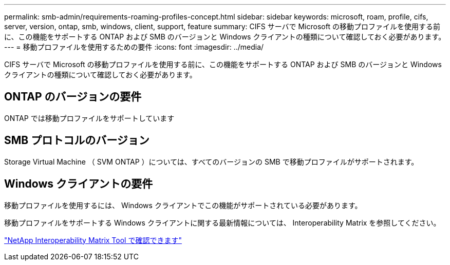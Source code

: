 ---
permalink: smb-admin/requirements-roaming-profiles-concept.html 
sidebar: sidebar 
keywords: microsoft, roam, profile, cifs, server, version, ontap, smb, windows, client, support, feature 
summary: CIFS サーバで Microsoft の移動プロファイルを使用する前に、この機能をサポートする ONTAP および SMB のバージョンと Windows クライアントの種類について確認しておく必要があります。 
---
= 移動プロファイルを使用するための要件
:icons: font
:imagesdir: ../media/


[role="lead"]
CIFS サーバで Microsoft の移動プロファイルを使用する前に、この機能をサポートする ONTAP および SMB のバージョンと Windows クライアントの種類について確認しておく必要があります。



== ONTAP のバージョンの要件

ONTAP では移動プロファイルをサポートしています



== SMB プロトコルのバージョン

Storage Virtual Machine （ SVM ONTAP ）については、すべてのバージョンの SMB で移動プロファイルがサポートされます。



== Windows クライアントの要件

移動プロファイルを使用するには、 Windows クライアントでこの機能がサポートされている必要があります。

移動プロファイルをサポートする Windows クライアントに関する最新情報については、 Interoperability Matrix を参照してください。

https://mysupport.netapp.com/matrix["NetApp Interoperability Matrix Tool で確認できます"]
